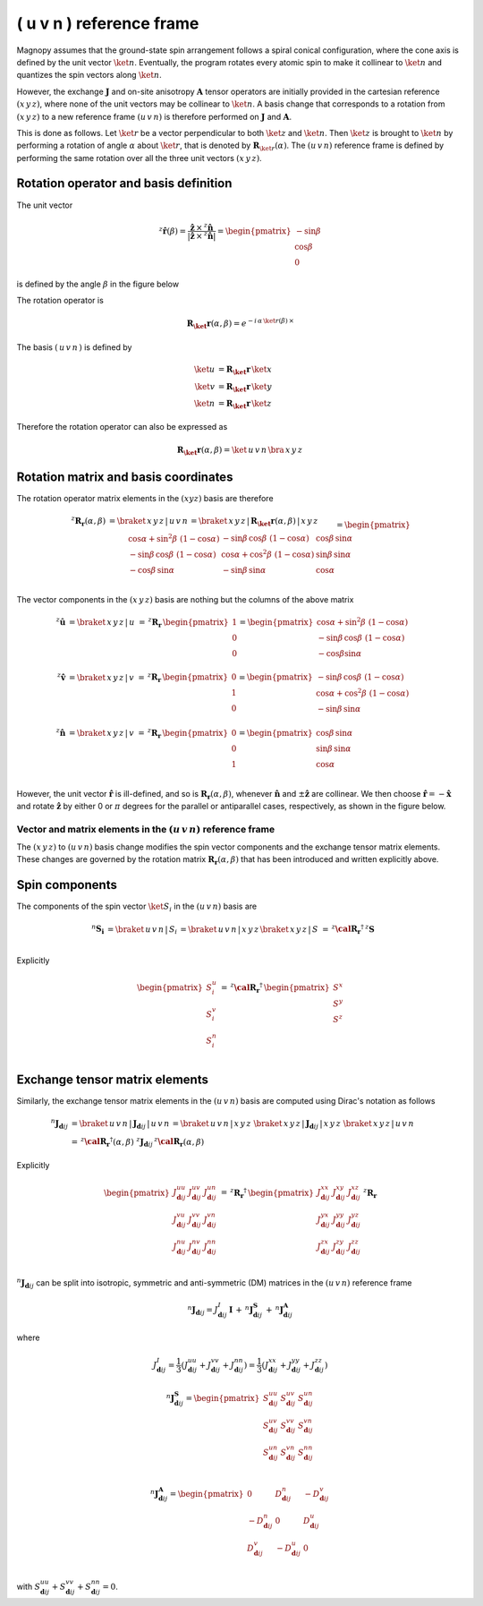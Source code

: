 .. _user-guide_methods_uvn-rf:

*************************
( u v n ) reference frame
*************************

.. dropdown:: Notation used on this page

  For the full set of notation rules, see :ref:`user-guide_methods_notation`.

  * .. include:: page-notations/matrices.inc
  * .. include:: page-notations/reference-frame.inc
  * .. include:: page-notations/rotations.inc
  * .. include:: page-notations/exchange-tensor.inc

Magnopy assumes that the ground-state spin arrangement follows a spiral conical
configuration, where the cone axis is defined by the unit vector :math:`\ket{n}`.
Eventually, the program rotates every atomic spin to make it collinear to
:math:`\ket{n}` and quantizes the spin vectors along :math:`\ket{n}`.

However, the exchange :math:`\boldsymbol{J}` and on-site anisotropy
:math:`\boldsymbol{A}` tensor operators are initially provided in the
cartesian reference :math:`(x\, y\, z)`, where none of the unit vectors may be
collinear to :math:`\ket{n}`.
A basis change that corresponds to a rotation from :math:`(x\, y\, z)` to a new
reference frame :math:`(u\, v\, n)` is therefore performed on :math:`\boldsymbol{J}`
and :math:`\boldsymbol{A}`.

This is done as follows. Let :math:`\ket{r}` be a vector perpendicular to both
:math:`\ket{z}` and :math:`\ket{n}`. Then :math:`\ket{z}` is brought to
:math:`\ket{n}` by performing a rotation of angle :math:`\alpha` about :math:`\ket{r}`,
that is denoted by :math:`\boldsymbol{R}_{\ket{r}}(\alpha)`. The :math:`(u\, v\, n)`
reference frame is defined by performing the same rotation over all the three unit vectors
:math:`(x\, y\, z)`.

.. raw:: html
  :file: ../../../images/uvn-rf-main-case.html

.. rst-class:: plotly-figure-caption

  **Figure 1** (interactive): Construction of the :math:`(u\, v\, n)` reference frame.

--------------------------------------
Rotation operator and basis definition
--------------------------------------

The unit vector

.. math::
    ^z\boldsymbol{\hat{r}}(\beta)
    =
    \dfrac{\boldsymbol{\hat{z}}\,\times\,^z\boldsymbol{\hat{n}}
      }{
      \vert\boldsymbol{\hat{z}}\,\times\,^z\boldsymbol{\hat{n}}\vert
      }
    =
    \begin{pmatrix}-\sin\beta \\\cos\beta  \\0\end{pmatrix}

is defined by the angle :math:`\beta` in the figure below

.. raw:: html
  :file: ../../../images/uvn-rf-n-angles.html

The rotation operator is

.. math::
  \boldsymbol{R_\ket{r}}(\alpha,\beta)=e^{-i\,\alpha\,\ket{r(\beta)}\,\times}

The basis :math:`(\,u\,v\,n\,)` is defined by

.. math::
  \ket{u}&=\boldsymbol{R_\ket{r}}\,\ket{x}\\
  \ket{v}&=\boldsymbol{R_\ket{r}}\,\ket{y}\\
  \ket{n}&=\boldsymbol{R_\ket{r}}\,\ket{z}

Therefore the rotation operator can also be expressed as

.. math::
  \boldsymbol{R_\ket{r}}(\alpha,\beta)=\ket{\,u\,v\,n}\,\bra{\,x\,y\,z\,}

-------------------------------------
Rotation matrix and basis coordinates
-------------------------------------

The rotation operator matrix elements in the :math:`(xyz)` basis are therefore

.. math::
  ^z\boldsymbol{R_r}(\alpha,\beta)&=
  \braket{\,x\,y\,z\,|\,u\,v\,n\,}=
  \braket{\,x\,y\,z\,|\,\boldsymbol{R_\ket{r}}(\alpha,\beta)\,|\,x\,y\,z\,}
  \\\\&=
  \begin{pmatrix}
    \cos\alpha + \sin^2\beta\, \, (1-\cos\alpha) &
    -\sin\beta\, \cos\beta\, \, (1-\cos\alpha)   &
    \cos\beta\, \sin\alpha                       \\
    -\sin\beta\, \cos\beta\, \, (1-\cos\alpha)   &
    \cos\alpha + \cos^2\beta\, \, (1-\cos\alpha) &
    \sin\beta\, \sin\alpha                       \\
    -\cos\beta\, \sin\alpha &
    -\sin\beta\, \sin\alpha &
    \cos\alpha              \\
  \end{pmatrix}

The vector components in the :math:`(x\, y\, z)` basis are
nothing but the columns of the above matrix

.. math::
  ^z\boldsymbol{\hat{u}}
  &=\braket{\,x\,y\,z\,|\,u\,}\,=\,
  ^z\boldsymbol{R_r}\,
  \begin{pmatrix} 1 \\ 0 \\ 0 \end{pmatrix}
  =
  \begin{pmatrix}
    \cos\alpha + \sin^2\beta\, \, (1-\cos\alpha) \\
    -\sin\beta\, \cos\beta\, \, (1-\cos\alpha)      \\
    -\cos\beta\sin\alpha                   \\
  \end{pmatrix}
  \\
  ^z\boldsymbol{\hat{v}}
  &=\braket{\,x\,y\,z\,|\,v\,}
  \,=\,
  ^z\boldsymbol{R_r}\,
  \begin{pmatrix} 0 \\ 1 \\ 0 \end{pmatrix}
  =
  \begin{pmatrix}
    -\sin\beta\, \cos\beta\, \, (1-\cos\alpha)      \\
    \cos\alpha + \cos^2\beta\, \, (1-\cos\alpha) \\
    -\sin\beta\, \sin\alpha                   \\
  \end{pmatrix}
  \\
  ^z\boldsymbol{\hat{n}}
  &=\braket{\,x\,y\,z\,|\,v\,}\,=\,
  ^z\boldsymbol{R_r}\,
  \begin{pmatrix} 0 \\ 0 \\ 1 \end{pmatrix}
  =
  \begin{pmatrix}
    \cos\beta\, \sin\alpha \\
    \sin\beta\, \sin\alpha \\
    \cos\alpha          \\
  \end{pmatrix}

However, the unit vector :math:`\boldsymbol{\hat{r}}` is ill-defined, and so is
:math:`\boldsymbol{R_r}(\alpha,\beta)`, whenever  :math:`\boldsymbol{\hat{n}}` and
:math:`\pm\boldsymbol{\hat{z}}` are collinear. We then choose
:math:`\boldsymbol{\hat{r}}=-\boldsymbol{\hat{x}}` and rotate
:math:`\boldsymbol{\hat{z}}` by either 0 or :math:`\pi` degrees for the parallel or
antiparallel cases, respectively, as shown in the figure below.

.. raw:: html
  :file: ../../../images/uvn-rf-special-cases.html

.. rst-class:: plotly-figure-caption

  **Figure 2** (interactive): Two special cases.

.. dropdown:: Explicit formulas

  .. math::
    \boldsymbol{R_r}(\alpha,\beta)
    =
    \begin{pmatrix}
      1 & 0     & 0     \\
      0 & \pm 1 & 0     \\
      0 & 0     & \pm 1 \\
    \end{pmatrix}

  .. math::
    \begin{aligned}
      \boldsymbol{\hat{u}} &= \boldsymbol{\hat{x}}    \\
      \boldsymbol{\hat{v}} &= \pm\boldsymbol{\hat{y}} \\
      \boldsymbol{\hat{n}} &= \pm\boldsymbol{\hat{z}} \\
    \end{aligned}

=====================================================================
Vector and matrix elements in the :math:`(u\, v\, n)` reference frame
=====================================================================

The :math:`(x\, y\, z)` to :math:`(u\, v\, n)` basis change modifies the spin vector
components and the exchange tensor matrix elements. These changes are governed by the
rotation matrix :math:`\boldsymbol{R_r}(\alpha,\beta)` that has been introduced and
written explicitly above.

---------------
Spin components
---------------

The components of the spin vector :math:`\ket{S_i}` in the :math:`(u\, v\, n)`
basis are

.. math::
  ^n\boldsymbol{S_i}&=\braket{\, u\, v\, n\, |\, S_i\, }
  =
  \braket{\, u\, v\, n\, |\, x\, y\, z\, }
  \braket{\, x\, y\, z\, |\, S\, }
  \,=\,
  ^z\boldsymbol{\cal R_r}^\dagger\, ^z\boldsymbol{S}\\

Explicitly

.. math::
  \begin{pmatrix}
    S_i^u \\
    S_i^v \\
    S_i^n \\
  \end{pmatrix}\,=\,
  ^z\boldsymbol{\cal R_r}^\dagger
  \,
  \begin{pmatrix}
    S^x \\
    S^y \\
    S^z \\
  \end{pmatrix}

-------------------------------
Exchange tensor matrix elements
-------------------------------

Similarly, the exchange tensor matrix elements in the :math:`(u\, v\, n)` basis
are computed using Dirac's notation as follows

.. math::
  ^n\boldsymbol{J}_{\boldsymbol{d}ij}
  &=
  \braket{\, u\, v\, n\, |\, \boldsymbol{J}_{\boldsymbol{d}ij}\, |\, u\, v\, n\, }
  =
  \braket{\, u\, v\, n\, |\, x\, y\, z\, }\,
  \braket{\, x\, y\, z\, \vert\, \boldsymbol{J}_{\boldsymbol{d}ij}\, \vert\, x\, y\, z\, }\,
  \braket{\, x\, y\, z\, |\, u\, v\, n\, } \\
  &=
  \, ^z\boldsymbol{\cal R_r}^{\dagger}(\alpha,\beta)\, \,
  ^z\boldsymbol{J}_{\boldsymbol{d}ij}
 \, ^z\boldsymbol{\cal R_r}(\alpha,\beta)

Explicitly

.. math::
  \begin{pmatrix}
    J_{\boldsymbol{d}ij}^{uu} & J_{\boldsymbol{d}ij}^{uv} & J_{\boldsymbol{d}ij}^{un} \\
    J_{\boldsymbol{d}ij}^{vu} & J_{\boldsymbol{d}ij}^{vv} & J_{\boldsymbol{d}ij}^{vn} \\
    J_{\boldsymbol{d}ij}^{nu} & J_{\boldsymbol{d}ij}^{nv} & J_{\boldsymbol{d}ij}^{nn} \\
  \end{pmatrix}
  \,=\,
  ^z\boldsymbol{R_r}^{\dagger}\,
  \begin{pmatrix}
    J_{\boldsymbol{d}ij}^{xx} & J_{\boldsymbol{d}ij}^{xy} & J_{\boldsymbol{d}ij}^{xz} \\
    J_{\boldsymbol{d}ij}^{yx} & J_{\boldsymbol{d}ij}^{yy} & J_{\boldsymbol{d}ij}^{yz} \\
    J_{\boldsymbol{d}ij}^{zx} & J_{\boldsymbol{d}ij}^{zy} & J_{\boldsymbol{d}ij}^{zz} \\
  \end{pmatrix}\,
  ^z\boldsymbol{R_r}

:math:`^n\boldsymbol{J}_{\boldsymbol{d}ij}` can be split into isotropic, symmetric
and anti-symmetric (DM) matrices in the :math:`(u\, v\, n)` reference frame

.. math::
  ^n\boldsymbol{J}_{\boldsymbol{d}ij}
  =
  J_{\boldsymbol{d}ij}^{I}\, \boldsymbol{I}
  \,+\,
  ^n\boldsymbol{J}^\boldsymbol{S}_{\boldsymbol{d}ij}
  \,+\,
  ^n\boldsymbol{J}^\boldsymbol{A}_{\boldsymbol{d}ij}

where

.. math::
  J^{I}_{\boldsymbol{d}ij} = \dfrac{1}{3}(J_{\boldsymbol{d}ij}^{uu} + J_{\boldsymbol{d}ij}^{vv} + J_{\boldsymbol{d}ij}^{nn}) =\dfrac{1}{3}(J_{\boldsymbol{d}ij}^{xx} + J_{\boldsymbol{d}ij}^{yy} + J_{\boldsymbol{d}ij}^{zz})

.. math::
  ^n\boldsymbol{J}^\boldsymbol{S}_{\boldsymbol{d}ij}
  =
  \begin{pmatrix}
    S_{\boldsymbol{d}ij}^{uu} & S_{\boldsymbol{d}ij}^{uv} & S_{\boldsymbol{d}ij}^{un} \\
    S_{\boldsymbol{d}ij}^{uv} & S_{\boldsymbol{d}ij}^{vv} & S_{\boldsymbol{d}ij}^{vn} \\
    S_{\boldsymbol{d}ij}^{un} & S_{\boldsymbol{d}ij}^{vn} & S_{\boldsymbol{d}ij}^{nn} \\
  \end{pmatrix}

.. math::
  ^n\boldsymbol{J}^\boldsymbol{A}_{\boldsymbol{d}ij}
  =
  \begin{pmatrix}
    0                       & D_{\boldsymbol{d}ij}^n  & -D_{\boldsymbol{d}ij}^v \\
    -D_{\boldsymbol{d}ij}^n & 0                       & D_{\boldsymbol{d}ij}^u  \\
    D_{\boldsymbol{d}ij}^v  & -D_{\boldsymbol{d}ij}^u & 0                       \\
  \end{pmatrix}

with
:math:`S_{\boldsymbol{d}ij}^{uu} + S_{\boldsymbol{d}ij}^{vv} + S_{\boldsymbol{d}ij}^{nn} = 0`.
